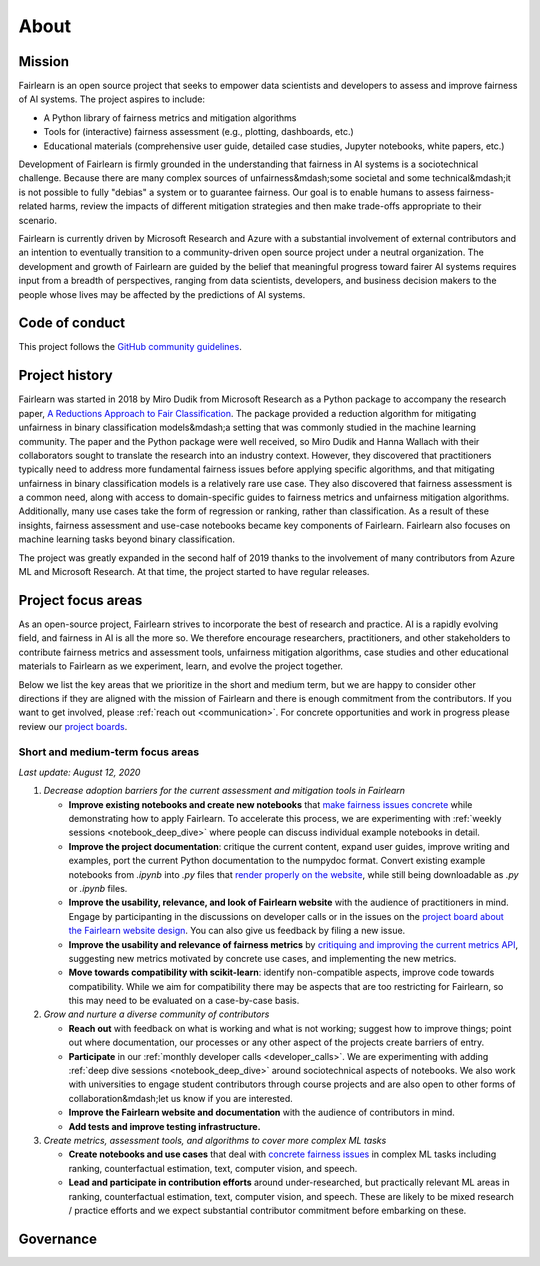 .. _about:

About
=====

.. _mission:

Mission
-------

Fairlearn is an open source project that seeks to empower data scientists and
developers to assess and improve fairness of AI systems.
The project aspires to include:

- A Python library of fairness metrics and mitigation algorithms
- Tools for (interactive) fairness assessment (e.g., plotting, dashboards, etc.)
- Educational materials (comprehensive user guide, detailed case studies,
  Jupyter notebooks, white papers, etc.)

Development of Fairlearn is firmly grounded in the understanding that fairness
in AI systems is a sociotechnical challenge.
Because there are many complex sources of unfairness&mdash;some societal and
some technical&mdash;it is not possible to fully "debias" a system or to
guarantee fairness.
Our goal is to enable humans to assess fairness-related harms, review the
impacts of different mitigation strategies and then make trade-offs
appropriate to their scenario.

Fairlearn is currently driven by Microsoft Research and Azure with a substantial
involvement of external contributors and an intention to eventually transition to a
community-driven open source project under a neutral organization.
The development and growth of Fairlearn are guided by the belief that meaningful progress
toward fairer AI systems requires input from a breadth of perspectives,
ranging from data scientists, developers, and business decision makers to the
people whose lives may be affected by the predictions of AI systems. 

.. _code_of_conduct:

Code of conduct
---------------

This project follows the
`GitHub community guidelines <https://help.github.com/en/github/site-policy/github-community-guidelines>`_.

.. _history:

Project history
---------------

Fairlearn was started in 2018 by Miro Dudik from Microsoft Research as a
Python package to accompany the research paper,
`A Reductions Approach to Fair Classification <http://proceedings.mlr.press/v80/agarwal18a/agarwal18a.pdf>`_.
The package provided a reduction algorithm for mitigating unfairness in binary
classification models&mdash;a setting that was commonly studied in the
machine learning community.
The paper and the Python package were well received, so Miro Dudik and Hanna
Wallach with their collaborators sought to translate the research into an industry context.
However, they discovered that practitioners typically need to address more
fundamental fairness issues before applying specific algorithms, and that
mitigating unfairness in binary classification models is a relatively rare use
case.
They also discovered that fairness assessment is a common need, along with
access to domain-specific guides to fairness metrics and unfairness mitigation
algorithms.
Additionally, many use cases take the form of regression or ranking, rather
than classification.
As a result of these insights, fairness assessment and use-case notebooks
became key components of Fairlearn.
Fairlearn also focuses on machine learning tasks beyond binary classification.

The project was greatly expanded in the second half of 2019 thanks to the
involvement of many contributors from Azure ML and Microsoft Research.
At that time, the project started to have regular releases.

.. _roadmap:

Project focus areas
-------------------

As an open-source project, Fairlearn strives to incorporate the best of
research and practice.
AI is a rapidly evolving field, and fairness in AI is all the more so.
We therefore encourage researchers, practitioners, and other stakeholders to
contribute fairness metrics and assessment tools, unfairness mitigation algorithms,
case studies and other educational materials to Fairlearn as we experiment,
learn, and evolve the project together.

Below we list the key areas that we prioritize in the short
and medium term, but we are happy to consider other directions
if they are aligned with the mission of Fairlearn and there is enough commitment
from the contributors. If you want to get involved, please
:ref:`reach out <communication>`. For concrete opportunities and
work in progress please review our `project boards <https://github.com/fairlearn/fairlearn/projects>`_.

Short and medium-term focus areas
^^^^^^^^^^^^^^^^^^^^^^^^^^^^^^^^^

*Last update: August 12, 2020*

#. *Decrease adoption barriers for the current assessment and mitigation tools in Fairlearn*

   - **Improve existing notebooks and create new notebooks** that
     `make fairness issues concrete <https://fairlearn.github.io/contributor_guide/contributing_example_notebooks.html>`_
     while demonstrating how to apply Fairlearn. To accelerate this process, we are experimenting with
     :ref:`weekly sessions <notebook_deep_dive>` where people can discuss
     individual example notebooks in detail.
     
   - **Improve the project documentation**: critique the current content, expand user guides,
     improve writing and examples, port the current Python documentation to the numpydoc format. 
     Convert existing example notebooks from `.ipynb` into `.py` files that
     `render properly on the website <https://fairlearn.github.io/auto_examples/notebooks/index.html>`_,
     while still being downloadable as `.py` or `.ipynb` files.

   - **Improve the usability, relevance, and look of Fairlearn website** with the audience of practitioners in mind.
     Engage by participanting in the discussions on developer calls or in the issues on the `project board about the Fairlearn
     website design <https://github.com/fairlearn/fairlearn/projects/9>`_. You can also give us feedback by filing
     a new issue.

   - **Improve the usability and relevance of fairness metrics** by
     `critiquing and improving the current metrics API <https://github.com/fairlearn/fairlearn-proposals/issues/12>`_,
     suggesting new metrics motivated by concrete use cases, and implementing the new metrics.
   
   - **Move towards compatibility with scikit-learn**: identify non-compatible aspects, improve code
     towards compatibility.
     While we aim for compatibility there may be aspects that are too
     restricting for Fairlearn, so this may need to be evaluated on a
     case-by-case basis.

#. *Grow and nurture a diverse community of contributors*
   
   - **Reach out** with feedback on what is working and what
     is not working; suggest how to improve things; point out where
     documentation, our processes or any other aspect of the projects create
     barriers of entry.

   - **Participate** in our :ref:`monthly developer calls <developer_calls>`.
     We are experimenting with adding :ref:`deep dive sessions <notebook_deep_dive>` around sociotechnical
     aspects of notebooks.
     We also work with universities to engage student contributors
     through course projects and are also open to other forms of collaboration&mdash;let us know if you
     are interested.

   - **Improve the Fairlearn website and documentation** with the audience of contributors in mind.
   
   - **Add tests and improve testing infrastructure.**
     
#. *Create metrics, assessment tools, and algorithms to cover more complex ML tasks*

   - **Create notebooks and use cases** that deal with
     `concrete fairness issues <https://fairlearn.github.io/contributor_guide/contributing_example_notebooks.html>`_
     in complex ML tasks including
     ranking, counterfactual estimation, text, computer vision, and speech.
   
   - **Lead and participate in contribution efforts** around under-researched, but practically relevant
     ML areas in ranking, counterfactual estimation, text, computer vision, and speech. These are likely
     to be mixed research / practice efforts and we expect substantial contributor commitment before
     embarking on these.

.. _governance:

Governance
----------

